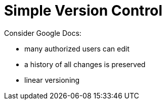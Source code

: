 = Simple Version Control

Consider Google Docs:

* many authorized users can edit
* a history of all changes is preserved
* linear versioning
